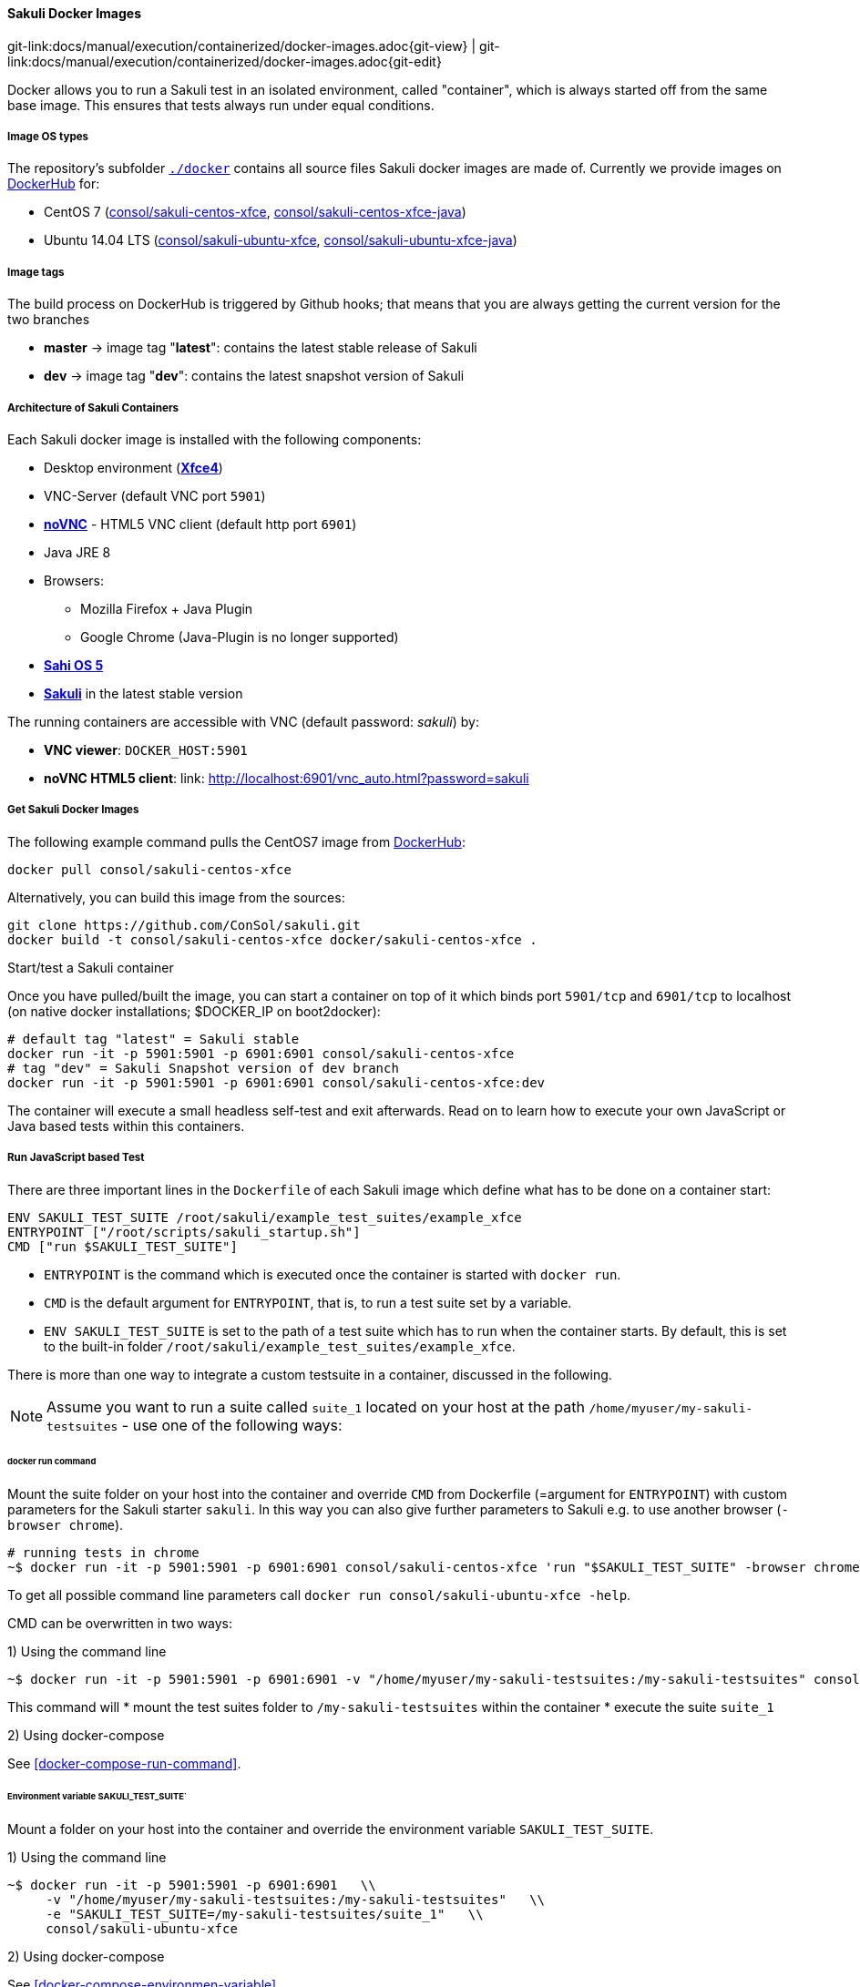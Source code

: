 
:imagesdir: ../../../images
[[docker-images]]
==== Sakuli Docker Images
[#git-edit-section]
:page-path: docs/manual/execution/containerized/docker-images.adoc
git-link:{page-path}{git-view} | git-link:{page-path}{git-edit}


Docker allows you to run a Sakuli test in an isolated environment, called "container", which is always started off from the same base image. This ensures that tests always run under equal conditions.

[[docker-image-os-types]]
===== Image OS types

The repository's subfolder https://github.com/ConSol/sakuli/tree/master/docker[`./docker`] contains all source files Sakuli docker images are made of. Currently we provide images on https://hub.docker.com[DockerHub] for:

* CentOS 7 (https://hub.docker.com/r/consol/sakuli-centos-xfce/[consol/sakuli-centos-xfce], https://hub.docker.com/r/consol/sakuli-centos-xfce-java/[consol/sakuli-centos-xfce-java])
* Ubuntu 14.04 LTS (https://hub.docker.com/r/consol/sakuli-ubuntu-xfce/[consol/sakuli-ubuntu-xfce], https://hub.docker.com/r/consol/sakuli-ubuntu-xfce-java/[consol/sakuli-ubuntu-xfce-java])

[[docker-image-tags]]
===== Image tags

The build process on DockerHub is triggered by Github hooks; that means that you are always getting the current version for the two branches

* *master* -&gt; image tag "*latest*": contains the latest stable release of Sakuli
* *dev* -&gt; image tag "*dev*": contains the latest snapshot version of Sakuli

[[docker-image-architecture]]
===== Architecture of Sakuli Containers

Each Sakuli docker image is installed with the following components:

* Desktop environment (http://www.xfce.org[*Xfce4*])
* VNC-Server (default VNC port `5901`)
* https://github.com/kanaka/noVNC[*noVNC*] - HTML5 VNC client (default http port `6901`)
* Java JRE 8
* Browsers:
** Mozilla Firefox + Java Plugin
** Google Chrome (Java-Plugin is no longer supported)
* http://sahi.co.in[*Sahi OS 5*]
* https://github.com/ConSol/sakuli[*Sakuli*] in the latest stable version

The running containers are accessible with VNC (default password: _sakuli_) by:

* *VNC viewer*: `DOCKER_HOST:5901`
* *noVNC HTML5 client*: link: http://localhost:6901/vnc_auto.html?password=sakuli[]

[[docker-images-get-images]]
===== Get Sakuli Docker Images

The following example command pulls the CentOS7 image from https://hub.docker.com/r/consol/sakuli-centos-xfce/[DockerHub]:

[source,bash]
----
docker pull consol/sakuli-centos-xfce
----

Alternatively, you can build this image from the sources:

[source,bash]
----
git clone https://github.com/ConSol/sakuli.git
docker build -t consol/sakuli-centos-xfce docker/sakuli-centos-xfce .
----

.Start/test a Sakuli container

Once you have pulled/built the image, you can start a container on top of it which binds port `5901/tcp` and `6901/tcp` to localhost (on native docker installations; $DOCKER_IP on boot2docker):

[source,bash]
----
# default tag "latest" = Sakuli stable
docker run -it -p 5901:5901 -p 6901:6901 consol/sakuli-centos-xfce
# tag "dev" = Sakuli Snapshot version of dev branch
docker run -it -p 5901:5901 -p 6901:6901 consol/sakuli-centos-xfce:dev
----

The container will execute a small headless self-test and exit afterwards. Read on to learn how to execute your own JavaScript or Java based tests within this containers. 

[[docker-javascript-based-test]]
===== Run JavaScript based Test

There are three important lines in the `Dockerfile` of each Sakuli image which define what has to be done on a container start:

[source,Dockerfile]
----
ENV SAKULI_TEST_SUITE /root/sakuli/example_test_suites/example_xfce
ENTRYPOINT ["/root/scripts/sakuli_startup.sh"]
CMD ["run $SAKULI_TEST_SUITE"]
----

* `ENTRYPOINT` is the command which is executed once the container is started with `docker run`.
* `CMD` is the default argument for `ENTRYPOINT`, that is, to run a test suite set by a variable.
* `ENV SAKULI_TEST_SUITE` is set to the path of a test suite which has to run when the container starts. By default, this is set to the built-in folder `/root/sakuli/example_test_suites/example_xfce`.

There is more than one way to integrate a custom testsuite in a container, discussed in the following.

NOTE: Assume you want to run a suite called `suite_1` located on your host at the path `/home/myuser/my-sakuli-testsuites` - use one of the following ways:

[[docker-run-command]]
====== docker run command

Mount the suite folder on your host into the container and override `CMD` from Dockerfile (=argument for `ENTRYPOINT`) with custom parameters for the Sakuli starter `sakuli`. In this way you can also give further parameters to Sakuli e.g. to use another browser (`-browser chrome`).

[source,bash]
----
# running tests in chrome
~$ docker run -it -p 5901:5901 -p 6901:6901 consol/sakuli-centos-xfce 'run "$SAKULI_TEST_SUITE" -browser chrome'   
----

To get all possible command line parameters call `docker run consol/sakuli-ubuntu-xfce -help`.

CMD can be overwritten in two ways:

.1) Using the command line

[source, bash]
----
~$ docker run -it -p 5901:5901 -p 6901:6901 -v "/home/myuser/my-sakuli-testsuites:/my-sakuli-testsuites" consol/sakuli-centos-xfce 'run /my-sakuli-testsuites/suite_1'
----

This command will
 * mount the test suites folder to `/my-sakuli-testsuites` within the container
 * execute the suite `suite_1`

.2) Using docker-compose

See <<docker-compose-run-command>>.

[[docker-environmen-variable]]
====== Environment variable SAKULI_TEST_SUITE`

Mount a folder on your host into the container and override the environment variable `SAKULI_TEST_SUITE`.

.1) Using the command line

[source,bash]
----
~$ docker run -it -p 5901:5901 -p 6901:6901   \\
     -v "/home/myuser/my-sakuli-testsuites:/my-sakuli-testsuites"   \\
     -e "SAKULI_TEST_SUITE=/my-sakuli-testsuites/suite_1"   \\
     consol/sakuli-ubuntu-xfce
----

.2) Using docker-compose

See <<docker-compose-environmen-variable>>.

[[docker-java-based-test]]
===== Run Java based test

Also for Sakuli test writen in Java and executed through https://maven.apache.org[Maven], we provide to preconfigured docker images:

* https://hub.docker.com/r/consol/sakuli-centos-xfce-java/[consol/sakuli-centos-xfce-java]
* https://hub.docker.com/r/consol/sakuli-ubuntu-xfce-java/[consol/sakuli-ubuntu-xfce-java].

More information about how to write a Java based Sakuli test, see <<sakuli_java_dsl>>. Now take a look at the important lines in the _Dockerfile_ which define how the container will start:

[source,Dockerfile]
----
WORKDIR /opt/maven
ENTRYPOINT ["/root/scripts/start_hook.sh"]
CMD ["mvn clean test"]
----

* `WORKDIR` is set to the path, where the maven build will be executed. By default, this is set to the built-in example folder `/opt/maven`.
* `ENTRYPOINT` is the command which is executed once the container is started with `docker run`.
* `CMD` is the default argument for `ENTRYPOINT`, what will trigger the Maven build, which contains the Java based Sakuli tests.

Assume you want to run the Sakuli end-2-end test from your Maven project located at the path `/home/myuser/my-sakuli-maven-project` you can executed the Maven build in the inside of the Sakuli container like follow:

.1) Using the command line

[source, bash]
----
~$ docker run -it -p 5901:5901 -p 6901:6901 -v "/home/myuser/my-sakuli-maven-project:/opt/maven" consol/sakuli-ubuntu-xfce-java
----

This command will

 * mount the test suites folder to `/home/myuser/my-sakuli-maven-project` within the container
 * execute the maven build with default command `mvn clean test`

If you want to for example also build youre maven artifacts over `mvn install` override the default command like follow:

[source,bash]
----
~$ docker run -it -p 5901:5901 -p 6901:6901 -v "/home/myuser/my-sakuli-maven-project:/opt/maven" consol/sakuli-ubuntu-xfce-java 'mvn clean install'
----

.2) Using docker-compose
See <<docker-compose-java-based-test>>.

[[docker-vnc-env-variables]]
===== Override VNC environment variables

The following VNC environment variables can be overwritten at the `docker run` phase to customize your desktop environment inside the container:

* `VNC_COL_DEPTH`, default: `24`
* `VNC_RESOLUTION`, default: `1280x1024`
* `VNC_PW`, default: `sakuli`

For example, the password for VNC could be set like this:

[source,bash]
----
~$ docker run -it -p 5901:5901 -p 6901:6901 -e "VNC_PW=my-new-password"  \\
     consol/sakuli-ubuntu-xfce
----

[[docker-further-information]]
===== Further Information

Further information about the usage of Sakuli docker containers can be found at:

* Publications:
** *https://labs.consol.de/sakuli/development/2016/10/14/sakuli-java-dsl.html[Containerized UI-Tests in Java with Sakuli and Docker]*
* Presentations:
** *https://speakerdeck.com/toschneck/containerized-end-2-end-testing-containerdays-2016-in-hamburg[Containerized End-2-End-Testing - ContainerDays 2016 Hamburg]*
** *https://rawgit.com/toschneck/presentation/sakuli-testautomation-day/index.html#/[Containerized End-2-End-Testing - ConSol CM Testing]*
* Example projects on GitHub:
** *https://github.com/ConSol/sakuli-examples[ConSol/sakuli-examples]*
** *https://github.com/toschneck/sakuli-example-bakery-testing[toschneck/sakuli-example-bakery-testing]*
** *https://github.com/ConSol/sakuli-example-testautomation-day[ConSol/sakuli-example-testautomation-day]*
